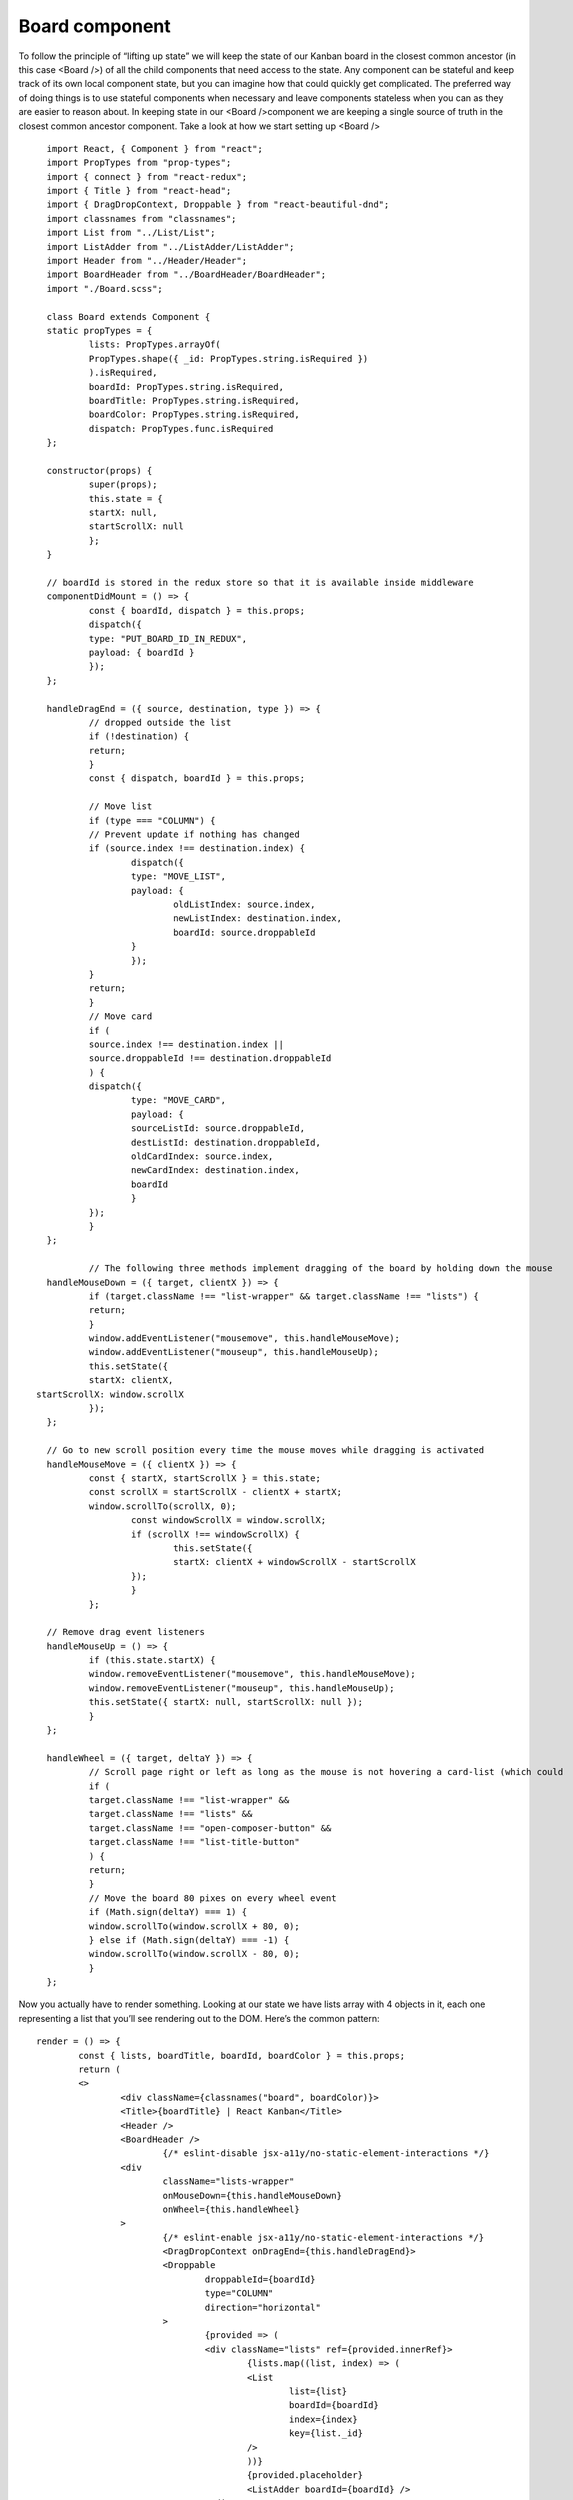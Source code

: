 .. _intro-board:

========================
Board component
========================



To follow the principle of “lifting up state” we will keep the state of our Kanban board in the closest common ancestor (in this case <Board />) of all the child components that need access to the state. Any component can be stateful and keep track of its own local component state, but you can imagine how that could quickly get complicated. The preferred way of doing things is to use stateful components when necessary and leave components stateless when you can as they are easier to reason about. In keeping state in our <Board />component we are keeping a single source of truth in the closest common ancestor component.  Take a look at how we start setting up <Board /> ::

	import React, { Component } from "react";
	import PropTypes from "prop-types";
	import { connect } from "react-redux";
	import { Title } from "react-head";
	import { DragDropContext, Droppable } from "react-beautiful-dnd";
	import classnames from "classnames";
	import List from "../List/List";
	import ListAdder from "../ListAdder/ListAdder";
	import Header from "../Header/Header";
	import BoardHeader from "../BoardHeader/BoardHeader";
	import "./Board.scss";

	class Board extends Component {
	static propTypes = {
		lists: PropTypes.arrayOf(
		PropTypes.shape({ _id: PropTypes.string.isRequired })
		).isRequired,
		boardId: PropTypes.string.isRequired,
		boardTitle: PropTypes.string.isRequired,
		boardColor: PropTypes.string.isRequired,
		dispatch: PropTypes.func.isRequired
	};

	constructor(props) {
		super(props);
		this.state = {
		startX: null,
		startScrollX: null
		};
	}

	// boardId is stored in the redux store so that it is available inside middleware
	componentDidMount = () => {
		const { boardId, dispatch } = this.props;
		dispatch({
		type: "PUT_BOARD_ID_IN_REDUX",
		payload: { boardId }
		});
	};

	handleDragEnd = ({ source, destination, type }) => {
		// dropped outside the list
		if (!destination) {
		return;
		}
		const { dispatch, boardId } = this.props;

		// Move list
		if (type === "COLUMN") {
		// Prevent update if nothing has changed
		if (source.index !== destination.index) {
			dispatch({
			type: "MOVE_LIST",
			payload: {
				oldListIndex: source.index,
				newListIndex: destination.index,
				boardId: source.droppableId
			}
			});
		}
		return;
		}
		// Move card
		if (
		source.index !== destination.index ||
		source.droppableId !== destination.droppableId
		) {
		dispatch({
			type: "MOVE_CARD",
			payload: {
			sourceListId: source.droppableId,
			destListId: destination.droppableId,
			oldCardIndex: source.index,
			newCardIndex: destination.index,
			boardId
			}
		});
		}
	};
	
		// The following three methods implement dragging of the board by holding down the mouse
	handleMouseDown = ({ target, clientX }) => {
		if (target.className !== "list-wrapper" && target.className !== "lists") {
		return;
		}
		window.addEventListener("mousemove", this.handleMouseMove);
		window.addEventListener("mouseup", this.handleMouseUp);
		this.setState({
		startX: clientX,
      startScrollX: window.scrollX
		});
	};

	// Go to new scroll position every time the mouse moves while dragging is activated
	handleMouseMove = ({ clientX }) => {
		const { startX, startScrollX } = this.state;
		const scrollX = startScrollX - clientX + startX;
		window.scrollTo(scrollX, 0);
			const windowScrollX = window.scrollX;
			if (scrollX !== windowScrollX) {
				this.setState({
				startX: clientX + windowScrollX - startScrollX
			});
			}
		};

	// Remove drag event listeners
	handleMouseUp = () => {
		if (this.state.startX) {
		window.removeEventListener("mousemove", this.handleMouseMove);
		window.removeEventListener("mouseup", this.handleMouseUp);
		this.setState({ startX: null, startScrollX: null });
		}
	};

	handleWheel = ({ target, deltaY }) => {
		// Scroll page right or left as long as the mouse is not hovering a card-list (which could 		have vertical scroll)
		if (
		target.className !== "list-wrapper" &&
		target.className !== "lists" &&
		target.className !== "open-composer-button" &&
		target.className !== "list-title-button"
		) {
		return;
		}
		// Move the board 80 pixes on every wheel event
		if (Math.sign(deltaY) === 1) {
		window.scrollTo(window.scrollX + 80, 0);
		} else if (Math.sign(deltaY) === -1) {
		window.scrollTo(window.scrollX - 80, 0);
		}
	};

	
Now you actually have to render something. Looking at our state we have lists array with 4 objects in it, each one representing a list that you’ll see rendering out to the DOM. Here’s the common pattern::
	
	
	render = () => {
		const { lists, boardTitle, boardId, boardColor } = this.props;
		return (
		<>
			<div className={classnames("board", boardColor)}>
			<Title>{boardTitle} | React Kanban</Title>
			<Header />
			<BoardHeader />
				{/* eslint-disable jsx-a11y/no-static-element-interactions */}
			<div
				className="lists-wrapper"
				onMouseDown={this.handleMouseDown}
				onWheel={this.handleWheel}
			>
				{/* eslint-enable jsx-a11y/no-static-element-interactions */}
				<DragDropContext onDragEnd={this.handleDragEnd}>
				<Droppable
					droppableId={boardId}
					type="COLUMN"
					direction="horizontal"
				>
					{provided => (
					<div className="lists" ref={provided.innerRef}>
						{lists.map((list, index) => (
						<List
							list={list}
							boardId={boardId}
							index={index}
							key={list._id}
						/>
						))}
						{provided.placeholder}
						<ListAdder boardId={boardId} />
					</div>
					)}
				</Droppable>
				</DragDropContext>
			</div>
			<div className="board-underlay" />
			</div>
		</>
		);
	};
	}

	const mapStateToProps = (state, ownProps) => {
	const { board } = ownProps;
	return {
		lists: board.lists.map(listId => state.listsById[listId]),
		boardTitle: board.title,
		boardColor: board.color,
		boardId: board._id
	};
	};

	export default connect(mapStateToProps)(Board);

	
The render() method is required in all class components (stateful component s), it reads this.props and this.state and returns something. It’s pure in that it doesn’t modify component state or interact directly with the DOM, that’s supposed to be done in lifecycle methods like componentDidMount(). 